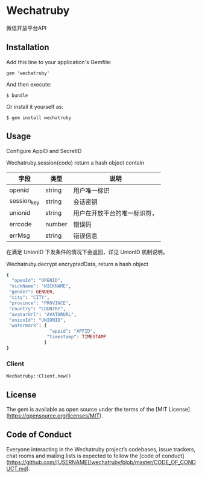 * Wechatruby

微信开放平台API

** Installation

   Add this line to your application's Gemfile:

   : gem 'wechatruby'

   And then execute:

   : $ bundle

   Or install it yourself as:

   : $ gem install wechatruby

** Usage

   Configure AppID and SecretID

   Wechatruby.session(code) return a hash object contain

   | 字段        | 类型   | 说明                         |
   |-------------+--------+------------------------------|
   | openid      | string | 用户唯一标识                 |
   | session_key | string | 会话密钥                     |
   | unionid     | string | 用户在开放平台的唯一标识符， |
   | errcode     | number | 错误码                       |
   | errMsg      | string | 错误信息                     |

   在满足 UnionID 下发条件的情况下会返回，详见 UnionID 机制说明。

   Wechatruby.decrypt encryptedData, return a hash object
   #+BEGIN_SRC ruby
     {
       "openId": "OPENID",
      "nickName": "NICKNAME",
      "gender": GENDER,
      "city": "CITY",
      "province": "PROVINCE",
      "country": "COUNTRY",
      "avatarUrl": "AVATARURL",
      "unionId": "UNIONID",
      "watermark": {
                     "appid": "APPID",
                    "timestamp": TIMESTAMP
                   }
     }
   #+END_SRC
*** Client
    : Wechatruby::Client.new()

** License

   The gem is available as open source under the terms of the [MIT
   License](https://opensource.org/licenses/MIT).

** Code of Conduct

   Everyone interacting in the Wechatruby project’s codebases, issue trackers,
   chat rooms and mailing lists is expected to follow the [code of
   conduct](https://github.com/[USERNAME]/wechatruby/blob/master/CODE_OF_CONDUCT.md).
